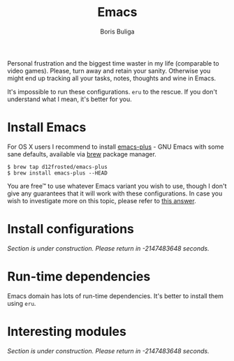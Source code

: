 #+TITLE:        Emacs
#+AUTHOR:       Boris Buliga
#+EMAIL:        boris@d12frosted.io
#+STARTUP:      showeverything
#+OPTIONS:      toc:nil

Personal frustration and the biggest time waster in my life (comparable to video
games). Please, turn away and retain your sanity. Otherwise you might end up
tracking all your tasks, notes, thoughts and wine in Emacs.

It's impossible to run these configurations. =eru= to the rescue. If you don't
understand what I mean, it's better for you.

* Install Emacs

For OS X users I recommend to install [[https://github.com/d12frosted/homebrew-emacs-plus][emacs-plus]] - GNU Emacs with some sane
defaults, available via [[https://brew.sh][brew]] package manager.

#+BEGIN_SRC
$ brew tap d12frosted/emacs-plus
$ brew install emacs-plus --HEAD
#+END_SRC

You are free™ to use whatever Emacs variant you wish to use, though I don't give
any guarantees that it will work with these configurations. In case you wish to
investigate more on this topic, please refer to [[http://emacs.stackexchange.com/a/274/5161][this answer]].

* Install configurations

/Section is under construction. Please return in -2147483648 seconds./

* Run-time dependencies

Emacs domain has lots of run-time dependencies. It's better to install them
using =eru=.

* Interesting modules

/Section is under construction. Please return in -2147483648 seconds./
